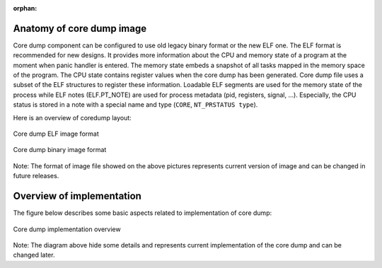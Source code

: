 :orphan:

Anatomy of core dump image
--------------------------

Core dump component can be configured to use old legacy binary format or the new ELF one. The ELF format is recommended for new designs. It provides more information about the CPU and memory state of a program at the moment when panic handler is entered. 
The memory state embeds a snapshot of all tasks mapped in the memory space of the program. The CPU state contains register values when the core dump has been generated. Core dump file uses a subset of the ELF structures to register these information.
Loadable ELF segments are used for the memory state of the process while ELF notes (ELF.PT_NOTE) are used for process metadata (pid, registers, signal, ...). Especially, the CPU status is stored in a note with a special name and type (``CORE``, ``NT_PRSTATUS type``).

Here is an overview of coredump layout:

.. figure:: ../../_static/core_dump_format_elf.png
    :align: center
    :alt: Core dump image format
    :figclass: align-center

    Core dump ELF image format

.. figure:: ../../_static/core_dump_format_bin.png
    :align: center
    :alt: Core dump binary image format
    :figclass: align-center

    Core dump binary image format
    
Note: The format of image file showed on the above pictures represents current version of image and can be changed in future releases.

Overview of implementation
--------------------------

The figure below describes some basic aspects related to implementation of core dump:

.. figure:: ../../_static/core_dump_impl.png
    :align: center
    :alt: Core dump implementation overview
    :figclass: align-center

    Core dump implementation overview
    
Note: The diagram above hide some details and represents current implementation of the core dump and can be changed later. 
